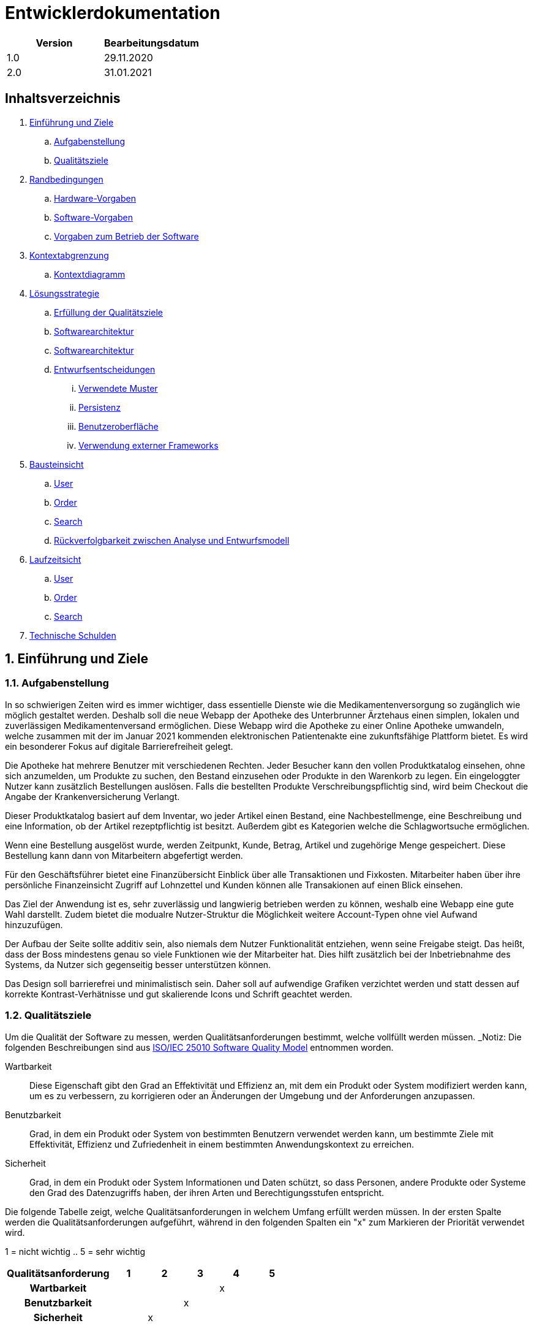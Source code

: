 = Entwicklerdokumentation

[options="header"]
|===
| Version | Bearbeitungsdatum  
| 1.0     | 29.11.2020    
| 2.0     | 31.01.2021    
|===

== Inhaltsverzeichnis

. link:#einführung-und-ziele[Einführung und Ziele] +
.. link:#aufgabenstellung[Aufgabenstellung] +
.. link:#qualitätsziele[Qualitätsziele] +
. link:#randbedingungen[Randbedingungen] +
.. link:#hardware-vorgaben[Hardware-Vorgaben] +
.. link:#software-vorgaben[Software-Vorgaben] +
.. link:#vorgaben-zum-betrieb-der-software[Vorgaben zum Betrieb der Software] +
. link:#kontextabgrenzung[Kontextabgrenzung] +
.. link:#kontextdiagramm[Kontextdiagramm] +
. link:#lösungsstrategie[Lösungsstrategie] +
.. link:#erfüllung-der-qualitätsziele[Erfüllung der Qualitätsziele] +
.. link:#softwarearchitektur[Softwarearchitektur] +
.. link:#softwarearchitektur[Softwarearchitektur] +
.. link:#entwurfsentscheidungen[Entwurfsentscheidungen] +
... link:#verwendete-muster[Verwendete Muster] +
... link:#persistenz[Persistenz] +
... link:#benutzeroberfläche[Benutzeroberfläche] +
... link:#verwendung-externer-frameworks[Verwendung externer Frameworks] +
. link:#bausteinsicht[Bausteinsicht] +
.. link:#user[User] +
.. link:#order[Order] +
.. link:#search[Search] +
.. link:#rückverfolgbarkeit-zwischen-analyse-und-entwurfsmodell[Rückverfolgbarkeit zwischen Analyse und Entwurfsmodell] +
. link:#laufzeitsicht[Laufzeitsicht] +
.. link:#user[User] +
.. link:#order[Order] +
.. link:#search[Search] +
. link:#technische-schulden[Technische Schulden] +

:numbered:
== Einführung und Ziele

=== Aufgabenstellung

In so schwierigen Zeiten wird es immer wichtiger, dass essentielle Dienste wie die Medikamentenversorgung so zugänglich wie möglich gestaltet werden. 
Deshalb soll die neue Webapp der Apotheke des Unterbrunner Ärztehaus einen simplen, lokalen und zuverlässigen Medikamentenversand ermöglichen. Diese Webapp wird die Apotheke zu einer Online Apotheke umwandeln, welche zusammen mit der im Januar 2021 kommenden elektronischen Patientenakte eine zukunftsfähige Plattform bietet. 
Es wird ein besonderer Fokus auf digitale Barrierefreiheit gelegt.

Die Apotheke hat mehrere Benutzer mit verschiedenen Rechten. Jeder Besucher kann den vollen Produktkatalog einsehen, ohne sich anzumelden, um Produkte zu suchen, den Bestand einzusehen oder Produkte in den Warenkorb zu legen. Ein eingeloggter Nutzer kann zusätzlich Bestellungen auslösen. Falls die bestellten Produkte Verschreibungspflichtig sind, wird beim Checkout die Angabe der Krankenversicherung Verlangt.

Dieser Produktkatalog basiert auf dem Inventar, wo jeder Artikel einen Bestand, eine Nachbestellmenge, eine Beschreibung und eine Information, ob der Artikel rezeptpflichtig ist besitzt. Außerdem gibt es Kategorien welche die Schlagwortsuche ermöglichen.

Wenn eine Bestellung ausgelöst wurde, werden Zeitpunkt, Kunde, Betrag, Artikel und zugehörige Menge gespeichert. Diese Bestellung kann dann von Mitarbeitern abgefertigt werden.

Für den Geschäftsführer bietet eine Finanzübersicht Einblick über alle Transaktionen und Fixkosten. Mitarbeiter haben über ihre persönliche Finanzeinsicht Zugriff auf Lohnzettel und Kunden können alle Transakionen auf einen Blick einsehen.

Das Ziel der Anwendung ist es, sehr zuverlässig und langwierig betrieben werden zu können, weshalb eine Webapp eine gute Wahl darstellt. Zudem bietet die modualre Nutzer-Struktur die Möglichkeit weitere Account-Typen ohne viel Aufwand hinzuzufügen.

Der Aufbau der Seite sollte additiv sein, also niemals dem Nutzer Funktionalität entziehen, wenn seine Freigabe steigt. Das heißt, dass der Boss mindestens genau so viele Funktionen wie der Mitarbeiter hat. Dies hilft zusätzlich bei der Inbetriebnahme des Systems, da Nutzer sich gegenseitig besser unterstützen können.

Das Design soll barrierefrei und minimalistisch sein. Daher soll auf aufwendige Grafiken verzichtet werden und statt dessen auf korrekte Kontrast-Verhätnisse und gut skalierende Icons und Schrift geachtet werden.

=== Qualitätsziele

Um die Qualität der Software zu messen, werden Qualitätsanforderungen bestimmt, welche vollfüllt werden müssen.
_Notiz: Die folgenden Beschreibungen sind aus https://iso25000.com/index.php/en/iso-25000-standards/iso-25010[ISO/IEC 25010 Software Quality Model^] entnommen worden.

Wartbarkeit::

Diese Eigenschaft gibt den Grad an Effektivität und Effizienz an, mit dem ein Produkt oder System modifiziert werden kann, um es zu verbessern, zu korrigieren oder an Änderungen der Umgebung und der Anforderungen anzupassen.

Benutzbarkeit::

Grad, in dem ein Produkt oder System von bestimmten Benutzern verwendet werden kann, um bestimmte Ziele mit Effektivität, Effizienz und Zufriedenheit in einem bestimmten Anwendungskontext zu erreichen.

Sicherheit::

Grad, in dem ein Produkt oder System Informationen und Daten schützt, so dass Personen, andere Produkte oder Systeme den Grad des Datenzugriffs haben, der ihren Arten und Berechtigungsstufen entspricht.

Die folgende Tabelle zeigt, welche Qualitätsanforderungen in welchem ​​Umfang erfüllt werden müssen.
In der ersten Spalte werden die Qualitätsanforderungen aufgeführt, während in den folgenden Spalten ein "x" zum Markieren der Priorität verwendet wird.

1 = nicht wichtig ..
5 = sehr wichtig
[options="header", cols="3h, ^1, ^1, ^1, ^1, ^1"]
|===
|Qualitätsanforderung       | 1 | 2 | 3 | 4 | 5
|Wartbarkeit   		        |   |   |   | x |
|Benutzbarkeit              |   |   | x |   |
|Sicherheit                 |   | x |   |   |
|===

== Randbedingungen
=== Hardware-Vorgaben
Eine Liste der erforderlichen Geräte / Hardware zum Ausführen und Verwenden der Anwendung.

* Server
* Computer
* Tastatur
* Maus

=== Software-Vorgaben
Eine Liste der erforderlichen Software zum Ausführen und Verwenden der Anwendung.

Die folgende (oder neuere) Java-Version ist erforderlich, um die Anwendung auszuführen:

* Java 11

Die folgenden (oder neueren) Browserversionen sind erforderlich, um die Anwendung zu verwenden:

* Internet Explorer / Edge 10.0
* Firefox 4.0
* Google Chrome 4.0
* Opera 9.6

=== Vorgaben zum Betrieb der Software
Dieser Abschnitt gibt einen Überblick darüber, wie und unter welchen Umständen das Produkt nach Fertigstellung verwendet werden soll.

Das System wird von einer Apotheke als verwendet, um ihre Medikamente an Kunden zu verkaufen. Die Software soll auf einem Server laufen und interessierten Kunden rund um die Uhr über das Internet (über einen Browser) zur Verfügung stehen.

Die Hauptbenutzer der Software sind Kunden, Mitarbeiter und die Geschäftsführung der Apotheke, welche typische Website-Navigationsschemata kennen.

Das System muss nicht technisch gewartet werden. Alle Daten müssen dauerhaft in einer Datenbank gespeichert sein und über die Anwendung zugänglich sein.

== Kontextabgrenzung
=== Kontextdiagramm
[#img-Kontext]
.Kontext
image::https://github.com/st-tu-dresden-praktikum/swt20w39/blob/main/src/main/asciidoc/models/design/Kontext.png[Kontext]

== Lösungsstrategie

=== Erfüllung der Qualitätsziele
_Hinweis: Die folgende Tabelle zeigt die zuvor definierten Qualitätsanforderungen und Lösungsansätze, um diese zu erfüllen._
[options="header"]
|=== 
|Qualitätsziel |Lösungsansatz
|Wartbarkeit a|
* *Modularität* Stellen Sie die Anwendung aus diskreten Komponenten zusammen, sodass Änderungen einer Komponente weniger Auswirkungen auf andere Komponenten haben.
* *Wiederverwendbarkeit* Stellen Sie sicher, dass Komponenten des Systems von anderen Komponenten oder Systemen wiederverwendet werden können.
* *Modifizierbarkeit* Stellen Sie sicher, dass die Anwendung geändert oder erweitert werden kann, ohne dass Fehler auftreten oder die Produktqualität beeinträchtigt wird.
|Benutzbarkeit a|
* *Lernfähigkeit* Stellen Sie sicher, dass das System von seinen Benutzern leicht verwendet und verstanden werden kann. Dies kann z.B. Eindeutige Beschreibung des Inhalts von Eingaben mit Beschriftungen oder Tooltips.
* *Benutzerfehlerschutz / Fehlerbehandlung* Schützen Sie den Benutzer vor Fehlern. Ungültige Eingaben dürfen nicht zu ungültigen Systemzuständen führen.
* *Ästhetik der Benutzeroberfläche* Bieten Sie dem Benutzer eine angenehme und zufriedenstellende Interaktion.
* *Barrierefreiheit* Stellen Sie sicher, dass Personen mit einer Vielzahl von Merkmalen das System vollständig nutzen können. Dies kann z.B. mit geeigneten Schriftgrößen und Farbkontrasten. 
|Sicherheit a|
* *Vertraulichkeit* Stellen Sie sicher, dass nur Personen auf Daten zugreifen können, die zum Zugriff darauf berechtigt sind.
* *Integrität* Verhindern Sie unbefugte Änderungen von Daten.
* *Verantwortlichkeit* Rückverfolgbarkeit von Handlungen oder Ereignissen auf eine eindeutige Entität oder Person. Für diese Anwendung sollte jede "Bestellung" mit einem "Kunden" verknüpft sein.
|===

=== Softwarearchitektur
[#img-Softwarearchitektur]
.Softwarearchitektur
image::https://github.com/st-tu-dresden-praktikum/swt20w39/blob/main/src/main/asciidoc/models/design/Software Architecture.png[Software Architecture]

[#img-Client Server]
.Client Server
image::https://github.com/st-tu-dresden-praktikum/swt20w39/blob/main/src/main/asciidoc/models/design/client_server.png[]

=== Entwurfsentscheidungen

==== Verwendete Muster

- Spring MVC

==== Persistenz

Persistenz ist deaktiviert. Kann aber für den Betrieb aktiviert werden.

==== Benutzeroberfläche

image::https://github.com/st-tu-dresden-praktikum/swt20w39/blob/main/src/main/asciidoc/models/design/dialogue_map.svg[]

==== Verwendung externer Frameworks

[options="header", cols="1,2"]
|===
|Externes Package |Verwendet von (Klasse der eigenen Anwendung)
|salespointframework.core a|
* user.UserDataInitializer
* inventory.InventoryInitializer
|salespointframework.inventory a|
* inventory.InventoryController
* inventory.InventoryInitializer
|salespointframework.order | order.OrderController
|salespointframework.payment | order.OrderController
|salespointframework.quantity a|
* inventory.InventoryInitializer
* order.OrderController
|salespointframework.SalespointSecurityConfiguration |videoshop.WebSecurityConfiguration
|salespointframework.time | catalog.CatalogController
|salespointframework.useraccount a|
* user.User
* user.UserDataInitializer
* user.UserManagement
* order.OrderController
|springframework.boot |videoshop.VideoShop
|springframework.data a|
* user.UserManagement
* user.UserRepository
|springframework.security | videoshop.WebSecurityConfiguration
|springframework.ui a|
* user.UserController
* inventory.InventoryController
* order.OrderController
|springframework.util a|
* user.UserController
* user.UserDataInitializer
* order.OrderController
|springframework.validation |user.UserController
|springframework.web |videoshop.VideoShopWebConfiguration
|===

== Bausteinsicht

=== Inventory
image::https://github.com/st-tu-dresden-praktikum/swt20w39/blob/main/src/main/asciidoc/models/design/InventoryUML.jpg[]

[options="header"]
|=== 
|Klasse/Enumeration |Beschreibung
|InventoryController |Ein Spring MVC Controller zur Bearbeitung von Anfragen zur Anzeige von ``Medicine``s
|InventoryDataInitializer |Eine Implementierung des Dateninitialisierers zum Erstellen von Dummy-Medikamenten welche aus dem Katalog übernommen werden
|MedicineForm |Ein Formular um neue Medikamente hinzuzufügen und bestehende zu bearbeiten
|===

=== Catalog

[options="header"]
|=== 
|Klasse/Enumeration |Beschreibung
|Medicine |Klasse zur Beschreibung von Medicine als Produkte der Apotheke
|MedicineCatalog |Eine Erweiterung von Salespoint.Catalog, um Apotheken-spezifische Abfragen hinzuzufügen
|CatalogDataInitializer |Eine Implementierung des Dateninitialisierers zum Erstellen von Dummy-Medikamenten mit den Notwendigen Attributen
|SearchForm |Ein Such-Formular um den Katalog zu durchsuchen
|===

=== User

image::https://github.com/st-tu-dresden-praktikum/swt20w39/blob/main/src/main/asciidoc/models/design/user.svg[]

[options="header"]
|=== 
|Klasse/Enumeration |Beschreibung
|User|Erweitert den Salespoint-UserAccount um eine Adresse und Bewegungseingeschränkt Boolean
|UserController|Spring MVC Controller zum Registrieren und Anzeigen von Nutzern
|UserDataInitializer|Test Benutzer
|UserManagement|Helfer-Klasse für Benutzer
|UserRepository|Helfer-Klasse für das Verwalten von UserAccounts
|UserForm|Interface zum überprüfen der Registrierung
|LoginForm|Interface zum überprüfen des Logins
|Address|Adressen Klasse
|AddressForm|Interface zum überprüfen der Adresse
|BankAccount|Bank Account Klasse
|BankAccountForm|Interface zum überprüfen des Bank Accounts
|EmployeeForm|Interface zum überprüfen des Gehalts
|Insurance|Versicherungs Klasse
|InsuranceForm|Interface zum überprüfen der Versicherung
|PasswordForm|Interface zum überprüfen des Passworts
|PasswordValidator|Bean-Validator für Passwörter
|ValidPassword|Validation-Constraint für Passwörter
|PayDirekt|PayDirekt Klasse
|PayDirektForm|Interface zum überprüfen des PayDirekt Accounts
|PaymentCard|Kartenzahlung Klasse
|PaymentCardForm|Interface zum überprüfen der Kartenzahlung
|PictureForm|Interface zum überprüfen des Profilbildes
|UsernameValidator|Bean-Validator für Benutzernamen
|ValidUsername|Validation-Constraint für Benutzernamen
|Vacation|Urlaub Klasse
|VacationForm|Interface zum überprüfen des Urlaubs
|===

=== Order
image::https://github.com/st-tu-dresden-praktikum/swt20w39/blob/main/src/main/asciidoc/models/design/Baukastensicht_Order.png[]

[options="header"]
|=== 
|Klasse/Enumeration |Beschreibung 
|OrderController|Einen Spring MVC-Controller für den Warenkorb
|OrderFilter |Ein Filter-Formular um Bestellungen nach Bestellstatus zu filtern.
|===



=== Finances
image::https://github.com/st-tu-dresden-praktikum/swt20w39/blob/main/src/main/asciidoc/models/design/class__Finances.jpg[]

[options="header"]
|=== 
|Klasse/Enumeration |Beschreibung 
|FinanceController|Ein Spring MVC-Controller für die Buchhaltung
|FilterForm|Ein Filter-Formular um die Finanzen nach Datum und Kategorie zu filtern.
|FinanceDataInitializer|Eine Implementierung des Dateninitialisierers um konsistente Objekte der Accountancy und des OrderManagements zu erhalten.
|Fixkosten|Ein Formular um die fixkosten anzupassen.
|===

=== Rückverfolgbarkeit zwischen Analyse und Entwurfsmodell
_Die folgende Tabelle zeigt die Rückverfolgbarkeit zwischen Entwurfs- und Analysemodell. Falls eine Klasse aus einem externen Framework im Entwurfsmodell eine Klasse des Analysemodells ersetzt,
wird die Art der Verwendung dieser externen Klasse in der Spalte *Art der Verwendung* mithilfe der folgenden Begriffe definiert:_

* Inheritance/Interface-Implementation
* Class Attribute
* Method Parameter

[options="header"]
|===
|Klasse/Enumeration (Analysemodell) |Klasse/Enumeration (Entwurfsmodell) |Art der Verwendung
|Medicine               |inventory.Medicine |
|Cart                   |Salespoint.Cart |
|CartItem               |Salespoint.CartItem (via Salespoint.Cart) | 
|Inventory              |Salespoint.UniqueInventory |
|InventoryItem          |Salespoint.UniqueInventoryItem |
|Order                  |Salespoint.Order |
|OrderManager           |Salespoint.OrderManager<Order> |
|OrderStatus            |Salespoint.OrderStatus |
|ROLE/Role              |Salespoint.Role |
|Accountancy			|Salespoint.Accountancy |
|Money					|javamoney.Money	|
|UserAccountManagement	|Salespoint.UserAccountManagement|
|BusinessTime			|Salespoint.BusienessTime	|
|Cash					|Salespoint.Cash	|
|User                   a|
						* Salespoint.UserAccount 
						* user.User |
|Pharmacy              |pharmacy.Pharmacy |
|===

== Laufzeitsicht

=== Inventory
image::https://github.com/st-tu-dresden-praktikum/swt20w39/blob/main/src/main/asciidoc/models/design/seq_inventory.jpg[]

=== User
image::https://github.com/st-tu-dresden-praktikum/swt20w39/blob/main/src/main/asciidoc/models/design/seq_user.svg[]

=== Order
image::https://github.com/st-tu-dresden-praktikum/swt20w39/blob/main/src/main/asciidoc/models/design/seq_order.png[]

=== Search
image::https://github.com/st-tu-dresden-praktikum/swt20w39/blob/main/src/main/asciidoc/models/design/Seq_Search.png[]

=== Finances
image::https://github.com/st-tu-dresden-praktikum/swt20w39/blob/main/src/main/asciidoc/models/design/sd__Finances__Finances.jpg[]
== Technische Schulden
* Auflistung der nicht erreichten Quality Gates und der zugehörigen SonarQube Issues zum Zeitpunkt der Abgabe

